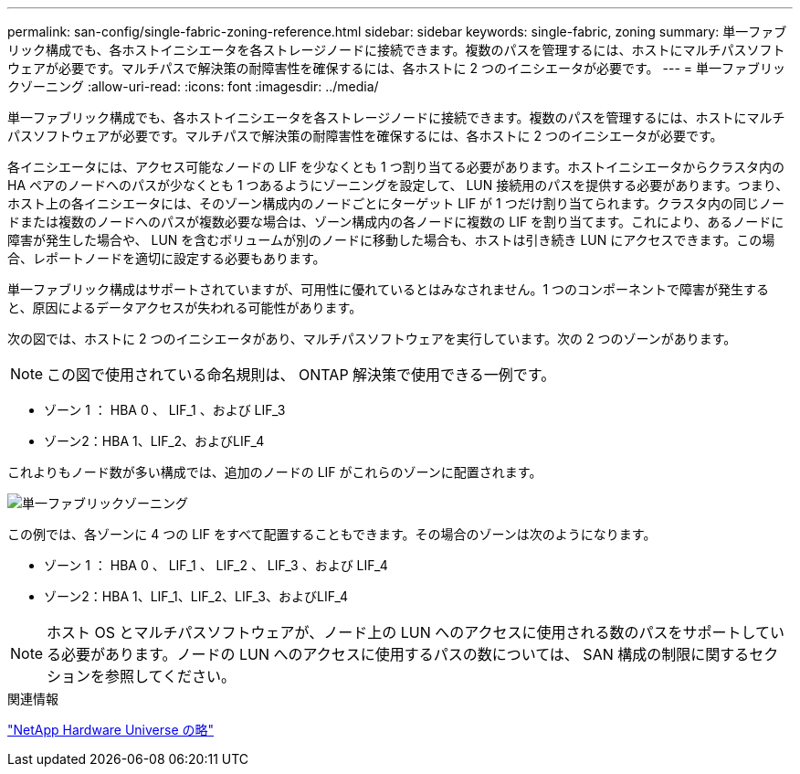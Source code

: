 ---
permalink: san-config/single-fabric-zoning-reference.html 
sidebar: sidebar 
keywords: single-fabric, zoning 
summary: 単一ファブリック構成でも、各ホストイニシエータを各ストレージノードに接続できます。複数のパスを管理するには、ホストにマルチパスソフトウェアが必要です。マルチパスで解決策の耐障害性を確保するには、各ホストに 2 つのイニシエータが必要です。 
---
= 単一ファブリックゾーニング
:allow-uri-read: 
:icons: font
:imagesdir: ../media/


[role="lead"]
単一ファブリック構成でも、各ホストイニシエータを各ストレージノードに接続できます。複数のパスを管理するには、ホストにマルチパスソフトウェアが必要です。マルチパスで解決策の耐障害性を確保するには、各ホストに 2 つのイニシエータが必要です。

各イニシエータには、アクセス可能なノードの LIF を少なくとも 1 つ割り当てる必要があります。ホストイニシエータからクラスタ内の HA ペアのノードへのパスが少なくとも 1 つあるようにゾーニングを設定して、 LUN 接続用のパスを提供する必要があります。つまり、ホスト上の各イニシエータには、そのゾーン構成内のノードごとにターゲット LIF が 1 つだけ割り当てられます。クラスタ内の同じノードまたは複数のノードへのパスが複数必要な場合は、ゾーン構成内の各ノードに複数の LIF を割り当てます。これにより、あるノードに障害が発生した場合や、 LUN を含むボリュームが別のノードに移動した場合も、ホストは引き続き LUN にアクセスできます。この場合、レポートノードを適切に設定する必要もあります。

単一ファブリック構成はサポートされていますが、可用性に優れているとはみなされません。1 つのコンポーネントで障害が発生すると、原因によるデータアクセスが失われる可能性があります。

次の図では、ホストに 2 つのイニシエータがあり、マルチパスソフトウェアを実行しています。次の 2 つのゾーンがあります。

[NOTE]
====
この図で使用されている命名規則は、 ONTAP 解決策で使用できる一例です。

====
* ゾーン 1 ： HBA 0 、 LIF_1 、および LIF_3
* ゾーン2：HBA 1、LIF_2、およびLIF_4


これよりもノード数が多い構成では、追加のノードの LIF がこれらのゾーンに配置されます。

image:scm-en-drw-single-fabric-zoning.png["単一ファブリックゾーニング"]

この例では、各ゾーンに 4 つの LIF をすべて配置することもできます。その場合のゾーンは次のようになります。

* ゾーン 1 ： HBA 0 、 LIF_1 、 LIF_2 、 LIF_3 、および LIF_4
* ゾーン2：HBA 1、LIF_1、LIF_2、LIF_3、およびLIF_4


[NOTE]
====
ホスト OS とマルチパスソフトウェアが、ノード上の LUN へのアクセスに使用される数のパスをサポートしている必要があります。ノードの LUN へのアクセスに使用するパスの数については、 SAN 構成の制限に関するセクションを参照してください。

====
.関連情報
https://hwu.netapp.com["NetApp Hardware Universe の略"^]
